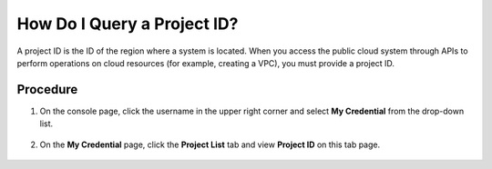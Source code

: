 How Do I Query a Project ID?
============================

A project ID is the ID of the region where a system is located. When you access the public cloud system through APIs to perform operations on cloud resources
(for example, creating a VPC), you must provide a project ID.

Procedure
^^^^^^^^^

1. On the console page, click the username in the upper right corner and select **My Credential** from the drop-down list.

   .. figure:: /_static/images/en-us_image_0111879390.jpg

2. On the **My Credential** page, click the **Project List** tab and view **Project ID** on this tab page.

   .. figure:: /_static/images/en-us_image_0116742855.png
